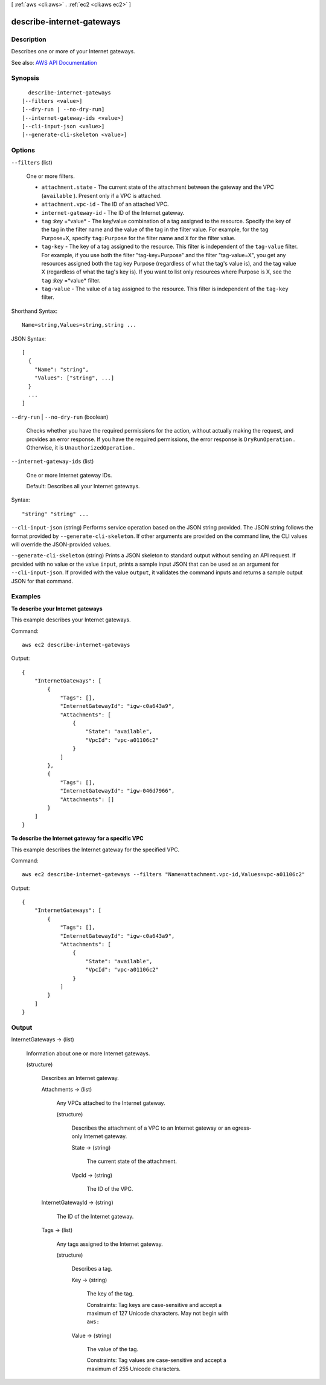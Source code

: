 [ :ref:`aws <cli:aws>` . :ref:`ec2 <cli:aws ec2>` ]

.. _cli:aws ec2 describe-internet-gateways:


**************************
describe-internet-gateways
**************************



===========
Description
===========



Describes one or more of your Internet gateways.



See also: `AWS API Documentation <https://docs.aws.amazon.com/goto/WebAPI/ec2-2016-11-15/DescribeInternetGateways>`_


========
Synopsis
========

::

    describe-internet-gateways
  [--filters <value>]
  [--dry-run | --no-dry-run]
  [--internet-gateway-ids <value>]
  [--cli-input-json <value>]
  [--generate-cli-skeleton <value>]




=======
Options
=======

``--filters`` (list)


  One or more filters.

   

   
  * ``attachment.state`` - The current state of the attachment between the gateway and the VPC (``available`` ). Present only if a VPC is attached. 
   
  * ``attachment.vpc-id`` - The ID of an attached VPC. 
   
  * ``internet-gateway-id`` - The ID of the Internet gateway. 
   
  * ``tag`` :*key* =*value* - The key/value combination of a tag assigned to the resource. Specify the key of the tag in the filter name and the value of the tag in the filter value. For example, for the tag Purpose=X, specify ``tag:Purpose`` for the filter name and ``X`` for the filter value. 
   
  * ``tag-key`` - The key of a tag assigned to the resource. This filter is independent of the ``tag-value`` filter. For example, if you use both the filter "tag-key=Purpose" and the filter "tag-value=X", you get any resources assigned both the tag key Purpose (regardless of what the tag's value is), and the tag value X (regardless of what the tag's key is). If you want to list only resources where Purpose is X, see the ``tag`` :*key* =*value* filter. 
   
  * ``tag-value`` - The value of a tag assigned to the resource. This filter is independent of the ``tag-key`` filter. 
   

  



Shorthand Syntax::

    Name=string,Values=string,string ...




JSON Syntax::

  [
    {
      "Name": "string",
      "Values": ["string", ...]
    }
    ...
  ]



``--dry-run`` | ``--no-dry-run`` (boolean)


  Checks whether you have the required permissions for the action, without actually making the request, and provides an error response. If you have the required permissions, the error response is ``DryRunOperation`` . Otherwise, it is ``UnauthorizedOperation`` .

  

``--internet-gateway-ids`` (list)


  One or more Internet gateway IDs.

   

  Default: Describes all your Internet gateways.

  



Syntax::

  "string" "string" ...



``--cli-input-json`` (string)
Performs service operation based on the JSON string provided. The JSON string follows the format provided by ``--generate-cli-skeleton``. If other arguments are provided on the command line, the CLI values will override the JSON-provided values.

``--generate-cli-skeleton`` (string)
Prints a JSON skeleton to standard output without sending an API request. If provided with no value or the value ``input``, prints a sample input JSON that can be used as an argument for ``--cli-input-json``. If provided with the value ``output``, it validates the command inputs and returns a sample output JSON for that command.



========
Examples
========

**To describe your Internet gateways**

This example describes your Internet gateways.

Command::

  aws ec2 describe-internet-gateways

Output::

  {
      "InternetGateways": [
          {
              "Tags": [],
              "InternetGatewayId": "igw-c0a643a9",
              "Attachments": [
                  {
                      "State": "available",
                      "VpcId": "vpc-a01106c2"
                  }
              ]
          },
          {
              "Tags": [],
              "InternetGatewayId": "igw-046d7966",
              "Attachments": []
          }
      ]  
  }
  
**To describe the Internet gateway for a specific VPC**

This example describes the Internet gateway for the specified VPC.

Command::

  aws ec2 describe-internet-gateways --filters "Name=attachment.vpc-id,Values=vpc-a01106c2"

Output::

  {
      "InternetGateways": [
          {
              "Tags": [],
              "InternetGatewayId": "igw-c0a643a9",
              "Attachments": [
                  {
                      "State": "available",
                      "VpcId": "vpc-a01106c2"
                  }
              ]
          }
      ]  
  }


======
Output
======

InternetGateways -> (list)

  

  Information about one or more Internet gateways.

  

  (structure)

    

    Describes an Internet gateway.

    

    Attachments -> (list)

      

      Any VPCs attached to the Internet gateway.

      

      (structure)

        

        Describes the attachment of a VPC to an Internet gateway or an egress-only Internet gateway.

        

        State -> (string)

          

          The current state of the attachment.

          

          

        VpcId -> (string)

          

          The ID of the VPC.

          

          

        

      

    InternetGatewayId -> (string)

      

      The ID of the Internet gateway.

      

      

    Tags -> (list)

      

      Any tags assigned to the Internet gateway.

      

      (structure)

        

        Describes a tag.

        

        Key -> (string)

          

          The key of the tag.

           

          Constraints: Tag keys are case-sensitive and accept a maximum of 127 Unicode characters. May not begin with ``aws:``  

          

          

        Value -> (string)

          

          The value of the tag.

           

          Constraints: Tag values are case-sensitive and accept a maximum of 255 Unicode characters.

          

          

        

      

    

  

